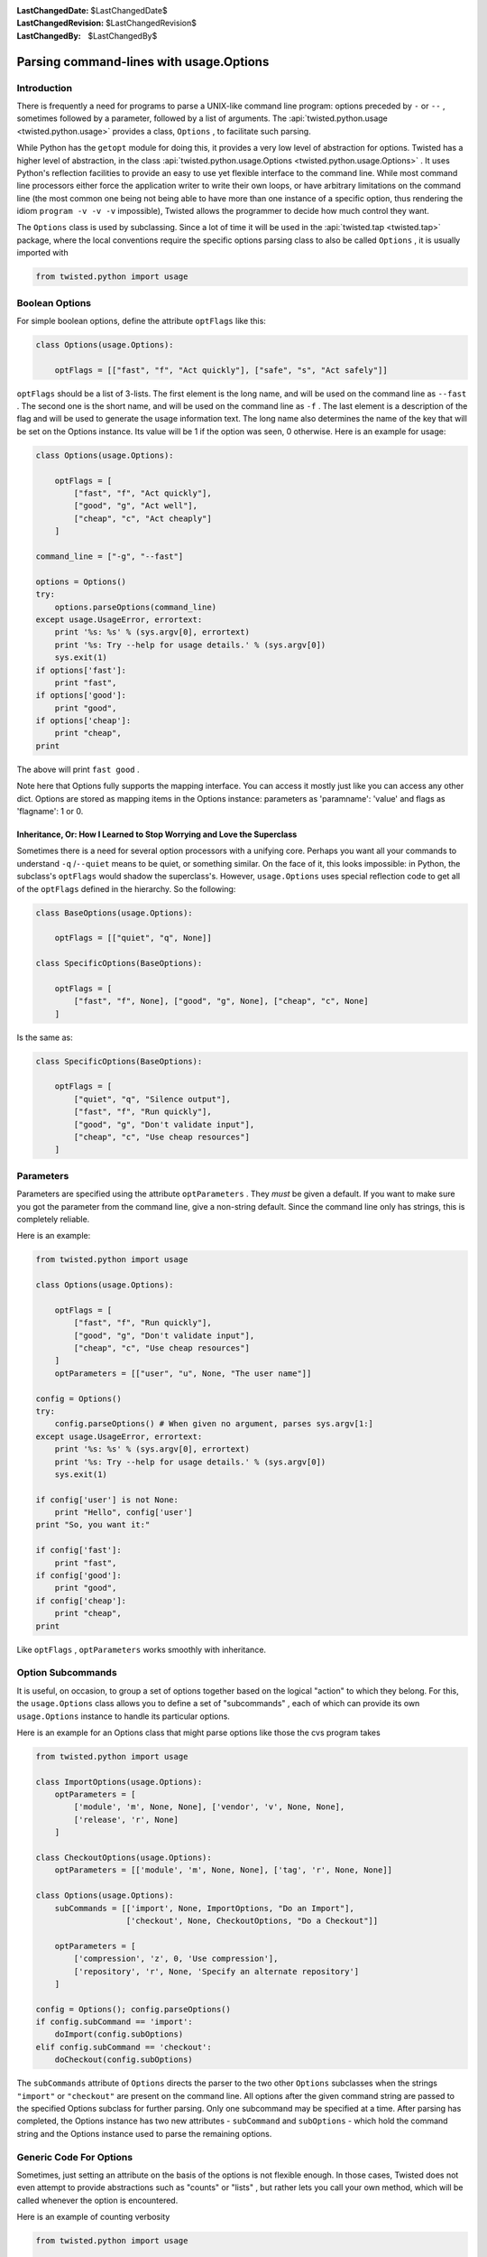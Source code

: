 
:LastChangedDate: $LastChangedDate$
:LastChangedRevision: $LastChangedRevision$
:LastChangedBy: $LastChangedBy$

Parsing command-lines with usage.Options
========================================






Introduction
------------


    
There is frequently a need for programs to parse a UNIX-like
command line program: options preceded by ``-`` or
``--`` , sometimes followed by a parameter, followed by
a list of arguments. The :api:`twisted.python.usage <twisted.python.usage>` provides a class,
``Options`` , to facilitate such parsing.

    


While Python has the ``getopt`` module for doing
this, it provides a very low level of abstraction for options.
Twisted has a higher level of abstraction, in the class :api:`twisted.python.usage.Options <twisted.python.usage.Options>` . It uses
Python's reflection facilities to provide an easy to use yet
flexible interface to the command line. While most command line
processors either force the application writer to write their own
loops, or have arbitrary limitations on the command line (the
most common one being not being able to have more than one
instance of a specific option, thus rendering the idiom
``program -v -v -v`` impossible), Twisted allows the
programmer to decide how much control they want.

    


The ``Options`` class is used by subclassing. Since
a lot of time it will be used in the :api:`twisted.tap <twisted.tap>` package, where the local
conventions require the specific options parsing class to also
be called ``Options`` , it is usually imported with




.. code-block:: python

    
    from twisted.python import usage



    

Boolean Options
---------------


    
For simple boolean options, define the attribute
``optFlags`` like this:




.. code-block:: python

    
    class Options(usage.Options):
    
        optFlags = [["fast", "f", "Act quickly"], ["safe", "s", "Act safely"]]


    
``optFlags`` should be a list of 3-lists. The first element
is the long name, and will be used on the command line as
``--fast`` . The second one is the short name, and will be used
on the command line as ``-f`` . The last element is a
description of the flag and will be used to generate the usage
information text.  The long name also determines the name of the key
that will be set on the Options instance. Its value will be 1 if the
option was seen, 0 otherwise. Here is an example for usage:




.. code-block:: python

    
    class Options(usage.Options):
    
        optFlags = [
            ["fast", "f", "Act quickly"],
            ["good", "g", "Act well"],
            ["cheap", "c", "Act cheaply"]
        ]
    
    command_line = ["-g", "--fast"]
    
    options = Options()
    try:
        options.parseOptions(command_line)
    except usage.UsageError, errortext:
        print '%s: %s' % (sys.argv[0], errortext)
        print '%s: Try --help for usage details.' % (sys.argv[0])
        sys.exit(1)
    if options['fast']:
        print "fast",
    if options['good']:
        print "good",
    if options['cheap']:
        print "cheap",
    print



    
The above will print ``fast good`` .

    


Note here that Options fully supports the mapping interface. You can
access it mostly just like you can access any other dict. Options are stored
as mapping items in the Options instance: parameters as 'paramname': 'value'
and flags as 'flagname': 1 or 0.

    



Inheritance, Or: How I Learned to Stop Worrying and Love the Superclass
~~~~~~~~~~~~~~~~~~~~~~~~~~~~~~~~~~~~~~~~~~~~~~~~~~~~~~~~~~~~~~~~~~~~~~~


    
Sometimes there is a need for several option processors with
a unifying core. Perhaps you want all your commands to
understand ``-q`` /``--quiet`` means to be
quiet, or something similar. On the face of it, this looks
impossible: in Python, the subclass's ``optFlags`` 
would shadow the superclass's. However,
``usage.Options`` uses special reflection code to get
all of the ``optFlags`` defined in the hierarchy. So
the following:




.. code-block:: python

    
    class BaseOptions(usage.Options):
    
        optFlags = [["quiet", "q", None]]
    
    class SpecificOptions(BaseOptions):
    
        optFlags = [
            ["fast", "f", None], ["good", "g", None], ["cheap", "c", None]
        ]


    
Is the same as: 




.. code-block:: python

    
    class SpecificOptions(BaseOptions):
    
        optFlags = [
            ["quiet", "q", "Silence output"],
            ["fast", "f", "Run quickly"],
            ["good", "g", "Don't validate input"],
            ["cheap", "c", "Use cheap resources"]
        ]



    

Parameters
----------


    
Parameters are specified using the attribute
``optParameters`` . They *must* be given a
default. If you want to make sure you got the parameter from
the command line, give a non-string default. Since the command
line only has strings, this is completely reliable.

    


Here is an example:




.. code-block:: python

    
    from twisted.python import usage
    
    class Options(usage.Options):
    
        optFlags = [
            ["fast", "f", "Run quickly"],
            ["good", "g", "Don't validate input"],
            ["cheap", "c", "Use cheap resources"]
        ]
        optParameters = [["user", "u", None, "The user name"]]
    
    config = Options()
    try:
        config.parseOptions() # When given no argument, parses sys.argv[1:]
    except usage.UsageError, errortext:
        print '%s: %s' % (sys.argv[0], errortext)
        print '%s: Try --help for usage details.' % (sys.argv[0])
        sys.exit(1)
    
    if config['user'] is not None:
        print "Hello", config['user']
    print "So, you want it:"
    
    if config['fast']:
        print "fast",
    if config['good']:
        print "good",
    if config['cheap']:
        print "cheap",
    print



    
Like ``optFlags`` , ``optParameters`` works
smoothly with inheritance.

    



Option Subcommands
------------------


    
It is useful, on occasion, to group a set of options together based
on the logical "action" to which they belong.  For this, the
``usage.Options`` class allows you to define a set of
"subcommands" , each of which can provide its own
``usage.Options`` instance to handle its particular
options.

    


Here is an example for an Options class that might parse
options like those the cvs program takes




.. code-block:: python

    
    from twisted.python import usage
    
    class ImportOptions(usage.Options):
        optParameters = [
            ['module', 'm', None, None], ['vendor', 'v', None, None],
            ['release', 'r', None]
        ]
    
    class CheckoutOptions(usage.Options):
        optParameters = [['module', 'm', None, None], ['tag', 'r', None, None]]
    
    class Options(usage.Options):
        subCommands = [['import', None, ImportOptions, "Do an Import"],
                       ['checkout', None, CheckoutOptions, "Do a Checkout"]]
    
        optParameters = [
            ['compression', 'z', 0, 'Use compression'],
            ['repository', 'r', None, 'Specify an alternate repository']
        ]
    
    config = Options(); config.parseOptions()
    if config.subCommand == 'import':
        doImport(config.subOptions)
    elif config.subCommand == 'checkout':
        doCheckout(config.subOptions)



    
The ``subCommands`` attribute of ``Options`` 
directs the parser to the two other ``Options`` subclasses
when the strings ``"import"`` or ``"checkout"`` are
present on the command
line.  All options after the given command string are passed to the
specified Options subclass for further parsing.  Only one subcommand
may be specified at a time.  After parsing has completed, the Options
instance has two new attributes - ``subCommand`` and ``subOptions`` - which hold the command string and the Options
instance used to parse the remaining options.

    



Generic Code For Options
------------------------


    
Sometimes, just setting an attribute on the basis of the
options is not flexible enough. In those cases, Twisted does
not even attempt to provide abstractions such as "counts" or
"lists" , but rather lets you call your own method, which will
be called whenever the option is encountered.

    


Here is an example of counting verbosity




.. code-block:: python

    
    from twisted.python import usage
    
    class Options(usage.Options):
    
        def __init__(self):
            usage.Options.__init__(self)
            self['verbosity'] = 0 # default
    
        def opt_verbose(self):
            self['verbosity'] = self['verbosity']+1
    
        def opt_quiet(self):
            self['verbosity'] = self['verbosity']-1
    
        opt_v = opt_verbose
        opt_q = opt_quiet



    
Command lines that look like
``command -v -v -v -v`` will
increase verbosity to 4, while
``command -q -q -q`` will decrease
verbosity to -3.


    


The :api:`twisted.python.usage.Options <usage.Options>` 
class knows that these are
parameter-less options, since the methods do not receive an
argument. Here is an example for a method with a parameter:





.. code-block:: python

    
    from twisted.python import usage
    
    class Options(usage.Options):
    
        def __init__(self):
            usage.Options.__init__(self)
            self['symbols'] = []
    
        def opt_define(self, symbol):
            self['symbols'].append(symbol)
    
        opt_D = opt_define



    
This example is useful for the common idiom of having
``command -DFOO -DBAR`` to define symbols.

    



Parsing Arguments
-----------------


    
``usage.Options`` does not stop helping when the
last parameter is gone. All the other arguments are sent into a
function which should deal with them. Here is an example for a
``cmp`` like command.




.. code-block:: python

    
    from twisted.python import usage
    
    class Options(usage.Options):
    
        optParameters = [["max_differences", "d", 1, None]]
    
        def parseArgs(self, origin, changed):
            self['origin'] = origin
            self['changed'] = changed



    
The command should look like ``command origin changed`` .

    


If you want to have a variable number of left-over
arguments, just use ``def parseArgs(self, *args):`` .
This is useful for commands like the UNIX
``cat(1)`` .

    



Post Processing
---------------


    
Sometimes, you want to perform post processing of options to
patch up inconsistencies, and the like. Here is an example:




.. code-block:: python

    
    from twisted.python import usage
    
    class Options(usage.Options):
    
        optFlags = [
            ["fast", "f", "Run quickly"],
            ["good", "g", "Don't validate input"],
            ["cheap", "c", "Use cheap resources"]
        ]
    
        def postOptions(self):
            if self['fast'] and self['good'] and self['cheap']:
                raise usage.UsageError, "can't have it all, brother"



    

Type enforcement
----------------


    
By default, all options are handled as strings. You may want to
enforce the type of your option in some specific case, the classic example
being port number. Any callable can be specified in the fifth row of
``optParameters`` and will be called with the string value passed
in parameter.






.. code-block:: python

    
    from twisted.python import usage
    
    class Options(usage.Options):
        optParameters = [
                ["shiny_integer", "s", 1, None, int],
                ["dummy_float", "d", 3.14159, None, float],
            ]



    
Note that default values are not coerced, so you should either declare
it with the good type (as above) or handle it when you use your
options.

    


The coerce function may have a coerceDoc attribute, the content of which
will be printed after the documentation of the option. It's particularly
useful for reusing the function at multiple places.





.. code-block:: python

    
    def oneTwoThree(val):
        val = int(val)
        if val not in range(1, 4):
            raise ValueError("Not in range")
        return val
    oneTwoThree.coerceDoc = "Must be 1, 2 or 3."
    
    from twisted.python import usage
    
    class Options(usage.Options):
        optParameters = [["one_choice", "o", 1, None, oneTwoThree]]




This example code will print the following help when added to your program:





.. code-block:: console

    
    $ python myprogram.py --help
    Usage: myprogram [options] 
    Options:
      -o, --one_choice=           [default: 0]. Must be 1, 2 or 3.


    

Shell tab-completion
--------------------


    
The ``Options`` class may provide tab-completion to interactive
command shells. Only ``zsh`` is supported at present, but there is 
some interest in supporting ``bash`` in the future.

    


Support is automatic for all of the commands shipped with Twisted. Zsh
has shipped, for a number of years, a completion function which ties in to
the support provided by the ``Options`` class.

    


If you are writing a ``twistd`` plugin, then tab-completion
for your ``twistd`` sub-command is also automatic.

    


For other commands you may easily provide zsh tab-completion support.
Copy the file "twisted/python/twisted-completion.zsh" and name it something
like "_mycommand". A leading underscore with no extension is zsh's
convention for completion function files.

    


Edit the new file and change the first line to refer only to your new
command(s), like so:





.. code-block:: console

    
    #compdef mycommand


    
    
Then ensure this file is made available to the shell by placing it in
one of the directories appearing in zsh's $fpath. Restart zsh, and ensure
advanced completion is enabled
(``autoload -U compinit; compinit)`` . You should then be able to
type the name of your command and press Tab to have your command-line
options completed.

    



Completion metadata
~~~~~~~~~~~~~~~~~~~


    
Optionally, a special attribute, ``compData`` , may be defined
on your ``Options`` subclass in order to provide more information
to the shell-completion system. The attribute should be an instance of
:api:`twisted.python.usage.Completions <twisted.python.usage.Completions>`. See
that class for further details.

    


In addition, ``compData`` may be defined on parent classes in
your inheritance hiearchy. The information from each
:api:`twisted.python.usage.Completions <twisted.python.usage.Completions>`
instance will be aggregated when producing the final tab-completion results.
  

